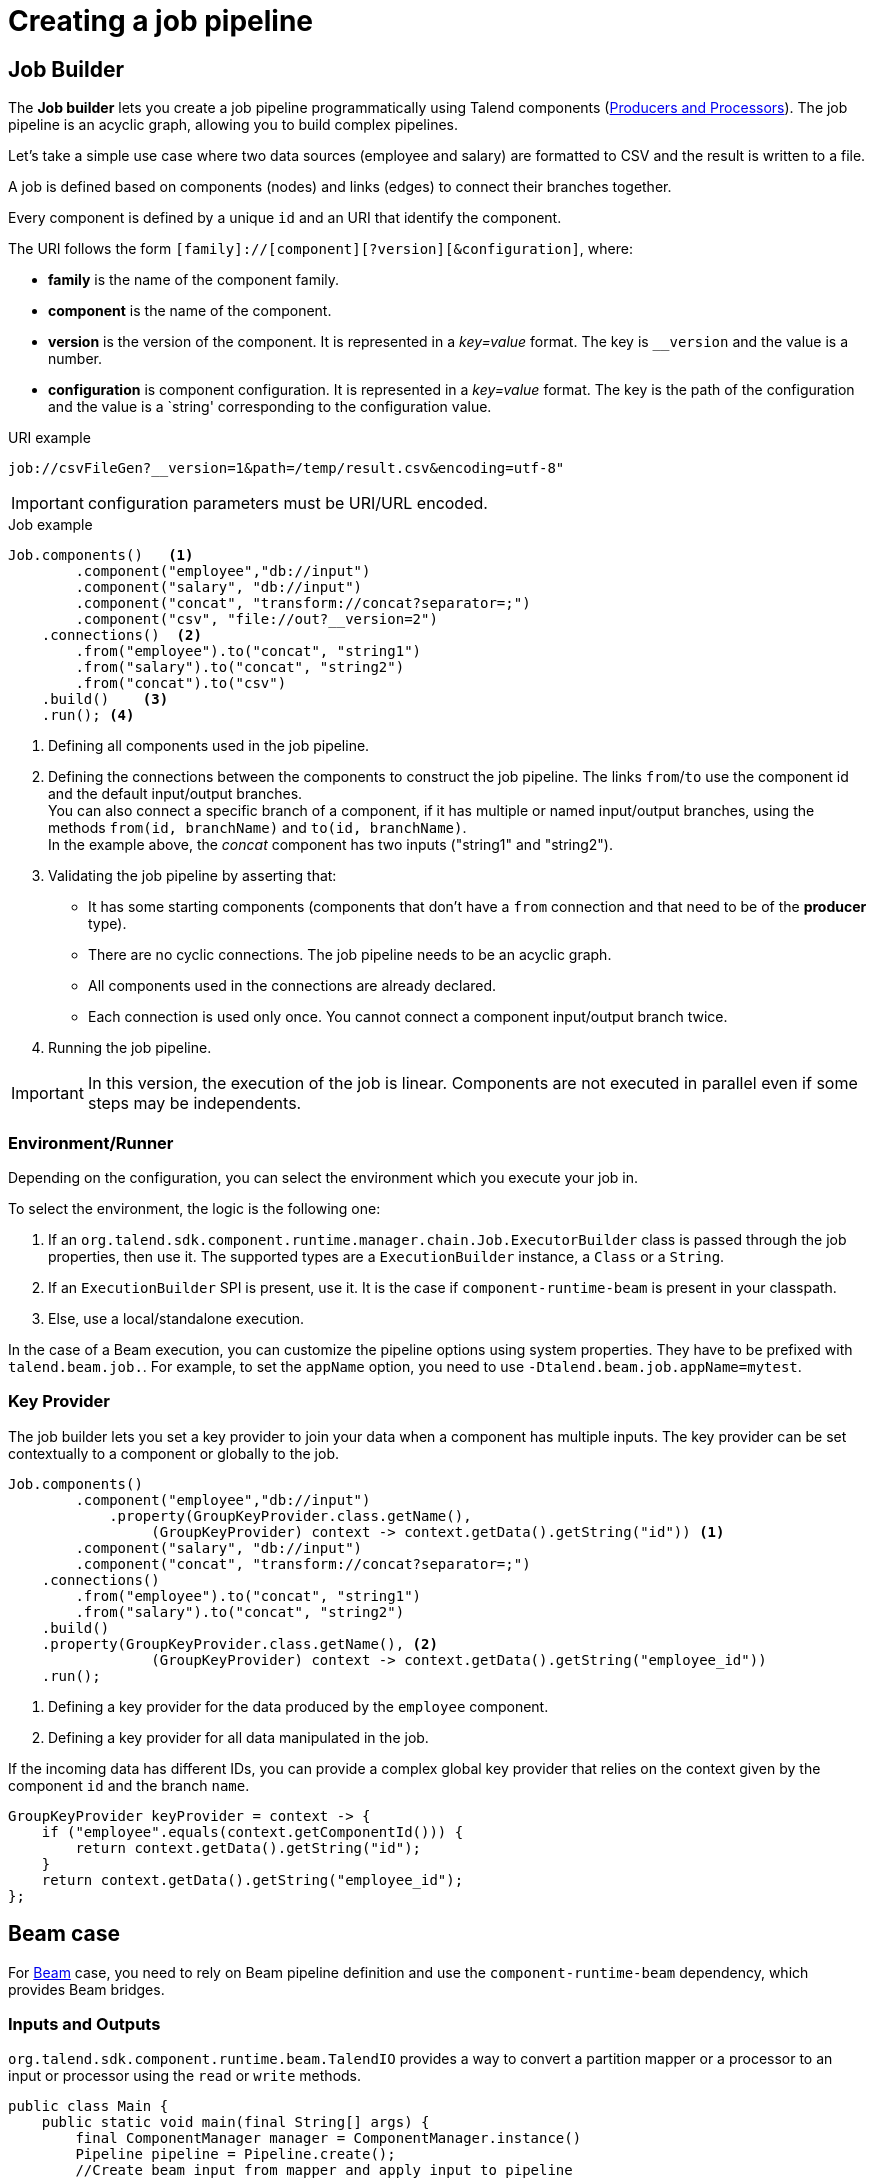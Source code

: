 = Creating a job pipeline
:page-partial:
:description: How to create a job pipeline using Talend Component Kit
:keywords: job builder, service

== Job Builder

The *Job builder* lets you create a job pipeline programmatically using Talend components
(xref:component-define-processor-output.adoc[Producers and Processors]).
The job pipeline is an acyclic graph, allowing you to build complex pipelines.

Let's take a simple use case where two data sources (employee and salary) are formatted to CSV and the result is written to a file.

A job is defined based on components (nodes) and links (edges) to connect their branches together.

Every component is defined by a unique `id` and an URI that identify the component.

The URI follows the form `[family]://[component][?version][&configuration]`, where:

* *family* is the name of the component family.
* *component* is the name of the component.
* *version* is the version of the component. It is represented in a _key=value_ format. The key is `__version` and the value is a number.
* *configuration* is component configuration. It is represented in a _key=value_ format. The key is the path of the configuration and the value is a `string' corresponding to the configuration value.

.URI example
[source]
----
job://csvFileGen?__version=1&path=/temp/result.csv&encoding=utf-8"
----

IMPORTANT: configuration parameters must be URI/URL encoded.

.Job example

[source,java,indent=0,subs="verbatim,quotes,attributes"]
----
Job.components()   <1>
        .component("employee","db://input")
        .component("salary", "db://input")
        .component("concat", "transform://concat?separator=;")
        .component("csv", "file://out?__version=2")
    .connections()  <2>
        .from("employee").to("concat", "string1")
        .from("salary").to("concat", "string2")
        .from("concat").to("csv")
    .build()    <3>
    .run(); <4>
----
<1> Defining all components used in the job pipeline.
<2> Defining the connections between the components to construct the job pipeline. The links `from`/`to` use the component id and the default input/output branches. +
You can also connect a specific branch of a component, if it has multiple or named input/output branches, using the methods `from(id, branchName)` and `to(id, branchName)`. +
In the example above, the _concat_ component has two inputs ("string1" and "string2").
<3> Validating the job pipeline by asserting that:
 * It has some starting components (components that don't have a `from` connection and that need to be of the *producer* type).
 * There are no cyclic connections. The job pipeline needs to be an acyclic graph.
 * All components used in the connections are already declared.
 * Each connection is used only once. You cannot connect a component input/output branch twice.
<4> Running the job pipeline.

IMPORTANT: In this version, the execution of the job is linear. Components are not executed in parallel even if some steps may be independents.

=== Environment/Runner

Depending on the configuration, you can select the environment which you execute your job in.

To select the environment, the logic is the following one:

1. If an `org.talend.sdk.component.runtime.manager.chain.Job.ExecutorBuilder` class is passed through the job properties, then use it. The supported types are a `ExecutionBuilder` instance, a `Class` or a `String`.
2. If an `ExecutionBuilder` SPI is present, use it. It is the case if `component-runtime-beam` is present in your classpath.
3. Else, use a local/standalone execution.

In the case of a Beam execution, you can customize the pipeline options using system properties. They have to be prefixed with `talend.beam.job.`. For example, to set the `appName` option, you need to use `-Dtalend.beam.job.appName=mytest`.

=== Key Provider

The job builder lets you set a key provider to join your data when a component has multiple inputs.
The key provider can be set contextually to a component or globally to the job.

[source,java,indent=0,subs="verbatim,quotes,attributes"]
----
Job.components()
        .component("employee","db://input")
            .property(GroupKeyProvider.class.getName(),
                 (GroupKeyProvider) context -> context.getData().getString("id")) <1>
        .component("salary", "db://input")
        .component("concat", "transform://concat?separator=;")
    .connections()
        .from("employee").to("concat", "string1")
        .from("salary").to("concat", "string2")
    .build()
    .property(GroupKeyProvider.class.getName(), <2>
                 (GroupKeyProvider) context -> context.getData().getString("employee_id"))
    .run();
----
<1> Defining a key provider for the data produced by the `employee` component.
<2> Defining a key provider for all data manipulated in the job.

If the incoming data has different IDs, you can provide a complex global key provider that relies on the context given by the component `id` and the branch `name`.
[source,java,indent=0,subs="verbatim,quotes,attributes"]
----
GroupKeyProvider keyProvider = context -> {
    if ("employee".equals(context.getComponentId())) {
        return context.getData().getString("id");
    }
    return context.getData().getString("employee_id");
};
----

== Beam case

For link:https://beam.apache.org/[Beam] case, you need to rely on Beam pipeline definition and use the `component-runtime-beam` dependency, which provides Beam bridges.

=== Inputs and Outputs

`org.talend.sdk.component.runtime.beam.TalendIO` provides a way to convert a partition mapper or a processor to an input or processor using the `read` or `write` methods.

[source,java]
----
public class Main {
    public static void main(final String[] args) {
        final ComponentManager manager = ComponentManager.instance()
        Pipeline pipeline = Pipeline.create();
        //Create beam input from mapper and apply input to pipeline
        pipeline.apply(TalendIO.read(manager.findMapper(manager.findMapper("sample", "reader", 1, new HashMap<String, String>() {{
                    put("fileprefix", "input");
                }}).get()))
                .apply(new ViewsMappingTransform(emptyMap(), "sample")) // prepare it for the output record format (see next part)
        //Create beam processor from talend processor and apply to pipeline
                .apply(TalendIO.write(manager.findProcessor("test", "writer", 1, new HashMap<String, String>() {{
                    put("fileprefix", "output");
                }}).get(), emptyMap()));

        //... run pipeline
    }
}
----

=== Processors

`org.talend.sdk.component.runtime.beam.TalendFn` provides the way to wrap a processor in a Beam `PTransform` and to integrate it into the pipeline.

[source,java]
----
public class Main {
    public static void main(final String[] args) {
        //Component manager and pipeline initialization...

        //Create beam PTransform from processor and apply input to pipeline
        pipeline.apply(TalendFn.asFn(manager.findProcessor("sample", "mapper", 1, emptyMap())).get())), emptyMap());

        //... run pipeline
    }
}
----

The multiple inputs and outputs are represented by a `Map` element in Beam case to avoid using multiple inputs and outputs.

TIP: You can use `ViewsMappingTransform` or `CoGroupByKeyResultMappingTransform` to adapt the input/output format to the record format representing the multiple inputs/output, like `Map<String, List<?>>`, but materialized as a `Record`. Input data must be of the `Record` type in this case.

=== Converting a Beam.io into a component I/O

For simple inputs and outputs, you can get an automatic and transparent conversion of the Beam.io into an I/O component, if you decorated your `PTransform` with `@PartitionMapper` or `@Processor`.

However, there are limitations:

- Inputs must implement `PTransform<PBegin, PCollection<?>>` and must be a `BoundedSource`.
- Outputs must implement `PTransform<PCollection<?>, PDone>` and register a `DoFn` on the input `PCollection`.

For more information, see the <<wrapping-a-beam-io.adoc#, How to wrap a Beam I/O>> page.

ifeval::["{backend}" == "html5"]
[role="relatedlinks"]
== Related articles
- xref:testing-best-practices.adoc[Component testing best practices]
- xref:index-sub-testing-runtime.adoc[Testing component runtime]
- xref:testing-beam.adoc[Beam testing]
- xref:testing-multiple-envs.adoc[Testing in multiple environments]
- xref:testing-maven-passwords.adoc[Reusing Maven credentials]
- xref:testing-generating-data.adoc[Generating data for testing]
- xref:wrapping-a-beam-io.adoc[Wrapping a Beam I/O]
endif::[]
